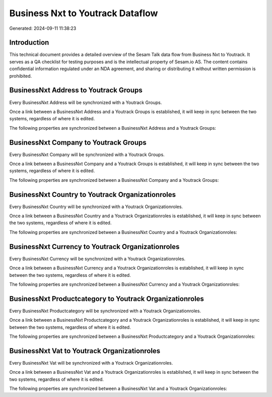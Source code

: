 =================================
Business Nxt to Youtrack Dataflow
=================================

Generated: 2024-09-11 11:38:23

Introduction
------------

This technical document provides a detailed overview of the Sesam Talk data flow from Business Nxt to Youtrack. It serves as a QA checklist for testing purposes and is the intellectual property of Sesam.io AS. The content contains confidential information regulated under an NDA agreement, and sharing or distributing it without written permission is prohibited.

BusinessNxt Address to Youtrack Groups
--------------------------------------
Every BusinessNxt Address will be synchronized with a Youtrack Groups.

Once a link between a BusinessNxt Address and a Youtrack Groups is established, it will keep in sync between the two systems, regardless of where it is edited.

The following properties are synchronized between a BusinessNxt Address and a Youtrack Groups:

.. list-table::
   :header-rows: 1

   * - BusinessNxt Address Property
     - Youtrack Groups Property
     - Youtrack Data Type


BusinessNxt Company to Youtrack Groups
--------------------------------------
Every BusinessNxt Company will be synchronized with a Youtrack Groups.

Once a link between a BusinessNxt Company and a Youtrack Groups is established, it will keep in sync between the two systems, regardless of where it is edited.

The following properties are synchronized between a BusinessNxt Company and a Youtrack Groups:

.. list-table::
   :header-rows: 1

   * - BusinessNxt Company Property
     - Youtrack Groups Property
     - Youtrack Data Type


BusinessNxt Country to Youtrack Organizationroles
-------------------------------------------------
Every BusinessNxt Country will be synchronized with a Youtrack Organizationroles.

Once a link between a BusinessNxt Country and a Youtrack Organizationroles is established, it will keep in sync between the two systems, regardless of where it is edited.

The following properties are synchronized between a BusinessNxt Country and a Youtrack Organizationroles:

.. list-table::
   :header-rows: 1

   * - BusinessNxt Country Property
     - Youtrack Organizationroles Property
     - Youtrack Data Type


BusinessNxt Currency to Youtrack Organizationroles
--------------------------------------------------
Every BusinessNxt Currency will be synchronized with a Youtrack Organizationroles.

Once a link between a BusinessNxt Currency and a Youtrack Organizationroles is established, it will keep in sync between the two systems, regardless of where it is edited.

The following properties are synchronized between a BusinessNxt Currency and a Youtrack Organizationroles:

.. list-table::
   :header-rows: 1

   * - BusinessNxt Currency Property
     - Youtrack Organizationroles Property
     - Youtrack Data Type


BusinessNxt Productcategory to Youtrack Organizationroles
---------------------------------------------------------
Every BusinessNxt Productcategory will be synchronized with a Youtrack Organizationroles.

Once a link between a BusinessNxt Productcategory and a Youtrack Organizationroles is established, it will keep in sync between the two systems, regardless of where it is edited.

The following properties are synchronized between a BusinessNxt Productcategory and a Youtrack Organizationroles:

.. list-table::
   :header-rows: 1

   * - BusinessNxt Productcategory Property
     - Youtrack Organizationroles Property
     - Youtrack Data Type


BusinessNxt Vat to Youtrack Organizationroles
---------------------------------------------
Every BusinessNxt Vat will be synchronized with a Youtrack Organizationroles.

Once a link between a BusinessNxt Vat and a Youtrack Organizationroles is established, it will keep in sync between the two systems, regardless of where it is edited.

The following properties are synchronized between a BusinessNxt Vat and a Youtrack Organizationroles:

.. list-table::
   :header-rows: 1

   * - BusinessNxt Vat Property
     - Youtrack Organizationroles Property
     - Youtrack Data Type

